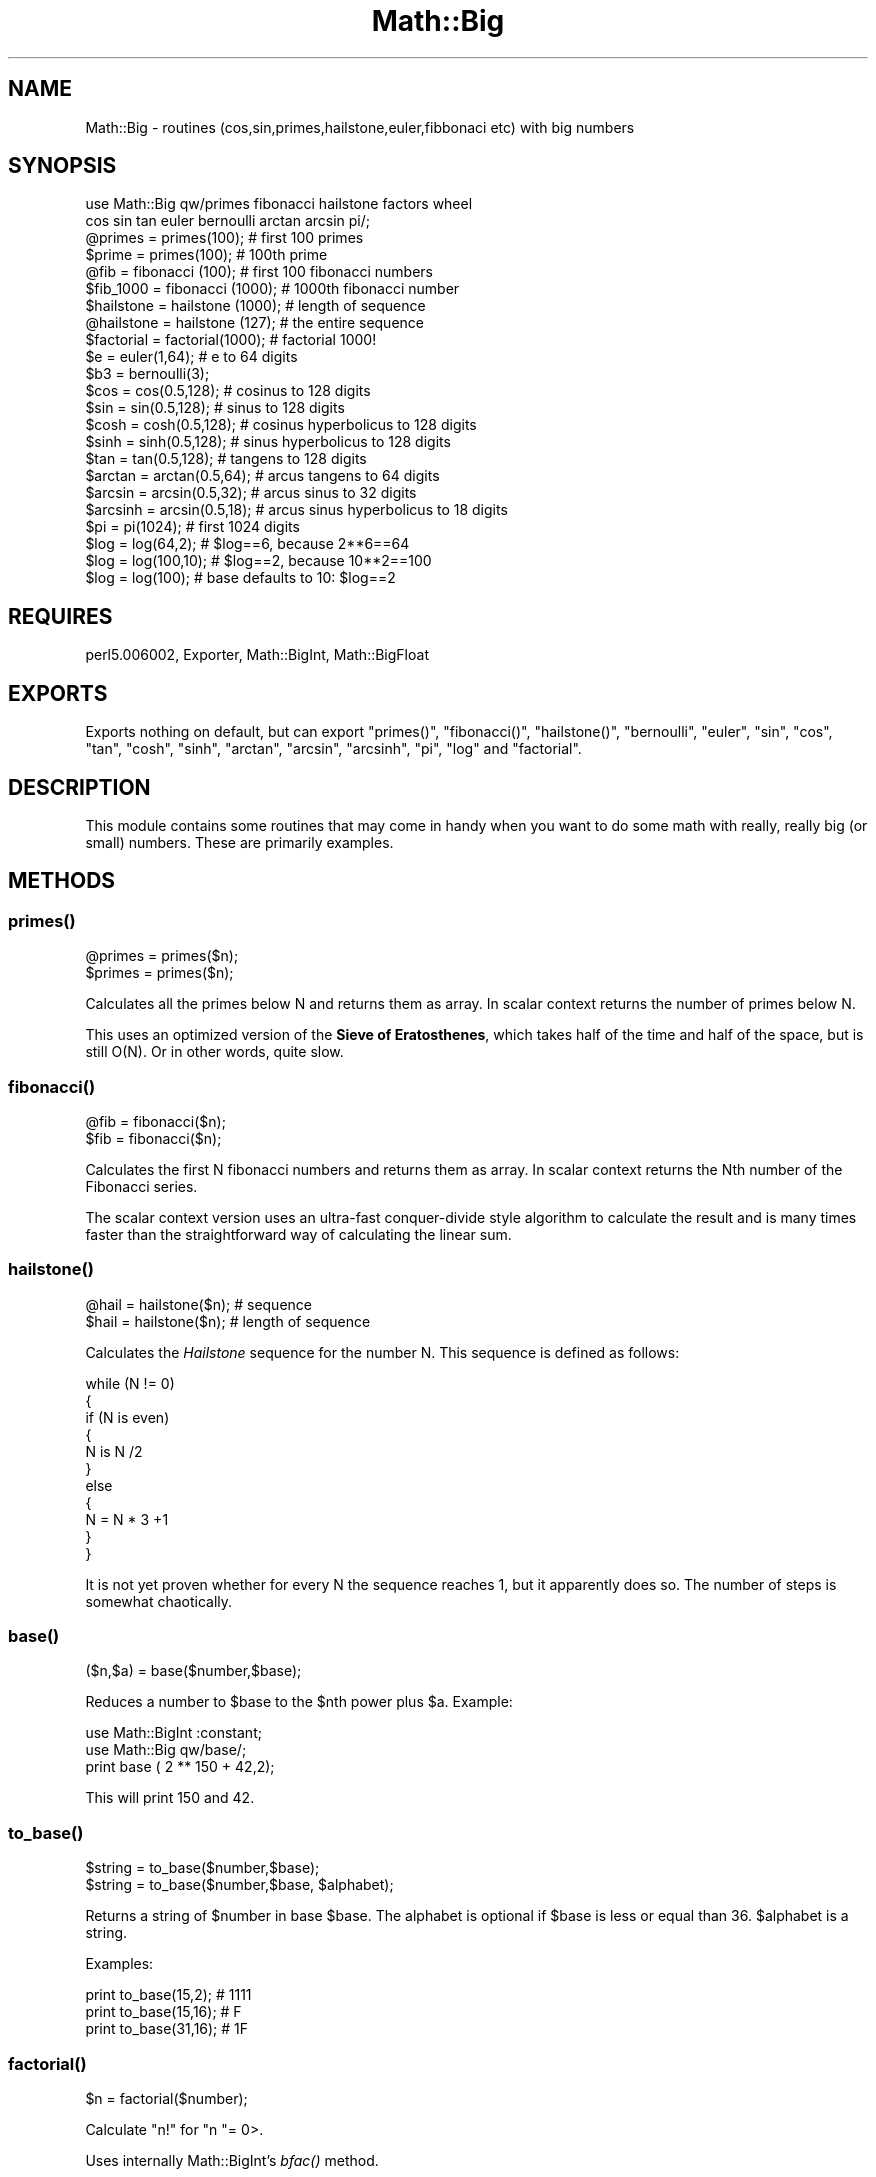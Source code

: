 .\" Automatically generated by Pod::Man 2.26 (Pod::Simple 3.23)
.\"
.\" Standard preamble:
.\" ========================================================================
.de Sp \" Vertical space (when we can't use .PP)
.if t .sp .5v
.if n .sp
..
.de Vb \" Begin verbatim text
.ft CW
.nf
.ne \\$1
..
.de Ve \" End verbatim text
.ft R
.fi
..
.\" Set up some character translations and predefined strings.  \*(-- will
.\" give an unbreakable dash, \*(PI will give pi, \*(L" will give a left
.\" double quote, and \*(R" will give a right double quote.  \*(C+ will
.\" give a nicer C++.  Capital omega is used to do unbreakable dashes and
.\" therefore won't be available.  \*(C` and \*(C' expand to `' in nroff,
.\" nothing in troff, for use with C<>.
.tr \(*W-
.ds C+ C\v'-.1v'\h'-1p'\s-2+\h'-1p'+\s0\v'.1v'\h'-1p'
.ie n \{\
.    ds -- \(*W-
.    ds PI pi
.    if (\n(.H=4u)&(1m=24u) .ds -- \(*W\h'-12u'\(*W\h'-12u'-\" diablo 10 pitch
.    if (\n(.H=4u)&(1m=20u) .ds -- \(*W\h'-12u'\(*W\h'-8u'-\"  diablo 12 pitch
.    ds L" ""
.    ds R" ""
.    ds C` ""
.    ds C' ""
'br\}
.el\{\
.    ds -- \|\(em\|
.    ds PI \(*p
.    ds L" ``
.    ds R" ''
.    ds C`
.    ds C'
'br\}
.\"
.\" Escape single quotes in literal strings from groff's Unicode transform.
.ie \n(.g .ds Aq \(aq
.el       .ds Aq '
.\"
.\" If the F register is turned on, we'll generate index entries on stderr for
.\" titles (.TH), headers (.SH), subsections (.SS), items (.Ip), and index
.\" entries marked with X<> in POD.  Of course, you'll have to process the
.\" output yourself in some meaningful fashion.
.\"
.\" Avoid warning from groff about undefined register 'F'.
.de IX
..
.nr rF 0
.if \n(.g .if rF .nr rF 1
.if (\n(rF:(\n(.g==0)) \{
.    if \nF \{
.        de IX
.        tm Index:\\$1\t\\n%\t"\\$2"
..
.        if !\nF==2 \{
.            nr % 0
.            nr F 2
.        \}
.    \}
.\}
.rr rF
.\"
.\" Accent mark definitions (@(#)ms.acc 1.5 88/02/08 SMI; from UCB 4.2).
.\" Fear.  Run.  Save yourself.  No user-serviceable parts.
.    \" fudge factors for nroff and troff
.if n \{\
.    ds #H 0
.    ds #V .8m
.    ds #F .3m
.    ds #[ \f1
.    ds #] \fP
.\}
.if t \{\
.    ds #H ((1u-(\\\\n(.fu%2u))*.13m)
.    ds #V .6m
.    ds #F 0
.    ds #[ \&
.    ds #] \&
.\}
.    \" simple accents for nroff and troff
.if n \{\
.    ds ' \&
.    ds ` \&
.    ds ^ \&
.    ds , \&
.    ds ~ ~
.    ds /
.\}
.if t \{\
.    ds ' \\k:\h'-(\\n(.wu*8/10-\*(#H)'\'\h"|\\n:u"
.    ds ` \\k:\h'-(\\n(.wu*8/10-\*(#H)'\`\h'|\\n:u'
.    ds ^ \\k:\h'-(\\n(.wu*10/11-\*(#H)'^\h'|\\n:u'
.    ds , \\k:\h'-(\\n(.wu*8/10)',\h'|\\n:u'
.    ds ~ \\k:\h'-(\\n(.wu-\*(#H-.1m)'~\h'|\\n:u'
.    ds / \\k:\h'-(\\n(.wu*8/10-\*(#H)'\z\(sl\h'|\\n:u'
.\}
.    \" troff and (daisy-wheel) nroff accents
.ds : \\k:\h'-(\\n(.wu*8/10-\*(#H+.1m+\*(#F)'\v'-\*(#V'\z.\h'.2m+\*(#F'.\h'|\\n:u'\v'\*(#V'
.ds 8 \h'\*(#H'\(*b\h'-\*(#H'
.ds o \\k:\h'-(\\n(.wu+\w'\(de'u-\*(#H)/2u'\v'-.3n'\*(#[\z\(de\v'.3n'\h'|\\n:u'\*(#]
.ds d- \h'\*(#H'\(pd\h'-\w'~'u'\v'-.25m'\f2\(hy\fP\v'.25m'\h'-\*(#H'
.ds D- D\\k:\h'-\w'D'u'\v'-.11m'\z\(hy\v'.11m'\h'|\\n:u'
.ds th \*(#[\v'.3m'\s+1I\s-1\v'-.3m'\h'-(\w'I'u*2/3)'\s-1o\s+1\*(#]
.ds Th \*(#[\s+2I\s-2\h'-\w'I'u*3/5'\v'-.3m'o\v'.3m'\*(#]
.ds ae a\h'-(\w'a'u*4/10)'e
.ds Ae A\h'-(\w'A'u*4/10)'E
.    \" corrections for vroff
.if v .ds ~ \\k:\h'-(\\n(.wu*9/10-\*(#H)'\s-2\u~\d\s+2\h'|\\n:u'
.if v .ds ^ \\k:\h'-(\\n(.wu*10/11-\*(#H)'\v'-.4m'^\v'.4m'\h'|\\n:u'
.    \" for low resolution devices (crt and lpr)
.if \n(.H>23 .if \n(.V>19 \
\{\
.    ds : e
.    ds 8 ss
.    ds o a
.    ds d- d\h'-1'\(ga
.    ds D- D\h'-1'\(hy
.    ds th \o'bp'
.    ds Th \o'LP'
.    ds ae ae
.    ds Ae AE
.\}
.rm #[ #] #H #V #F C
.\" ========================================================================
.\"
.IX Title "Math::Big 3"
.TH Math::Big 3 "2007-04-16" "perl v5.16.3" "User Contributed Perl Documentation"
.\" For nroff, turn off justification.  Always turn off hyphenation; it makes
.\" way too many mistakes in technical documents.
.if n .ad l
.nh
.SH "NAME"
Math::Big \- routines (cos,sin,primes,hailstone,euler,fibbonaci etc) with big numbers
.SH "SYNOPSIS"
.IX Header "SYNOPSIS"
.Vb 2
\&    use Math::Big qw/primes fibonacci hailstone factors wheel
\&      cos sin tan euler bernoulli arctan arcsin pi/;
\&
\&    @primes     = primes(100);          # first 100 primes
\&    $prime      = primes(100);          # 100th prime
\&    @fib        = fibonacci (100);      # first 100 fibonacci numbers
\&    $fib_1000   = fibonacci (1000);     # 1000th fibonacci number
\&    $hailstone  = hailstone (1000);     # length of sequence
\&    @hailstone  = hailstone (127);      # the entire sequence
\&    
\&    $factorial  = factorial(1000);      # factorial 1000!
\& 
\&    $e = euler(1,64);                   # e to 64 digits
\&
\&    $b3 = bernoulli(3);
\&
\&    $cos        = cos(0.5,128);         # cosinus to 128 digits
\&    $sin        = sin(0.5,128);         # sinus to 128 digits
\&    $cosh       = cosh(0.5,128);        # cosinus hyperbolicus to 128 digits
\&    $sinh       = sinh(0.5,128);        # sinus hyperbolicus to 128 digits
\&    $tan        = tan(0.5,128);         # tangens to 128 digits
\&    $arctan     = arctan(0.5,64);       # arcus tangens to 64 digits
\&    $arcsin     = arcsin(0.5,32);       # arcus sinus to 32 digits
\&    $arcsinh    = arcsin(0.5,18);       # arcus sinus hyperbolicus to 18 digits
\&
\&    $pi         = pi(1024);             # first 1024 digits
\&    $log        = log(64,2);            # $log==6, because 2**6==64
\&    $log        = log(100,10);          # $log==2, because 10**2==100
\&    $log        = log(100);             # base defaults to 10: $log==2
.Ve
.SH "REQUIRES"
.IX Header "REQUIRES"
perl5.006002, Exporter, Math::BigInt, Math::BigFloat
.SH "EXPORTS"
.IX Header "EXPORTS"
Exports nothing on default, but can export \f(CW\*(C`primes()\*(C'\fR, \f(CW\*(C`fibonacci()\*(C'\fR,
\&\f(CW\*(C`hailstone()\*(C'\fR, \f(CW\*(C`bernoulli\*(C'\fR, \f(CW\*(C`euler\*(C'\fR, \f(CW\*(C`sin\*(C'\fR, \f(CW\*(C`cos\*(C'\fR, \f(CW\*(C`tan\*(C'\fR, \f(CW\*(C`cosh\*(C'\fR,
\&\f(CW\*(C`sinh\*(C'\fR, \f(CW\*(C`arctan\*(C'\fR, \f(CW\*(C`arcsin\*(C'\fR, \f(CW\*(C`arcsinh\*(C'\fR, \f(CW\*(C`pi\*(C'\fR, \f(CW\*(C`log\*(C'\fR and \f(CW\*(C`factorial\*(C'\fR.
.SH "DESCRIPTION"
.IX Header "DESCRIPTION"
This module contains some routines that may come in handy when you want to
do some math with really, really big (or small) numbers. These are primarily
examples.
.SH "METHODS"
.IX Header "METHODS"
.SS "\fB\fP\f(BIprimes()\fP\fB\fP"
.IX Subsection "primes()"
.Vb 2
\&        @primes = primes($n);
\&        $primes = primes($n);
.Ve
.PP
Calculates all the primes below N and returns them as array. In scalar context
returns the number of primes below N.
.PP
This uses an optimized version of the \fBSieve of Eratosthenes\fR, which takes
half of the time and half of the space, but is still O(N). Or in other words,
quite slow.
.SS "\fB\fP\f(BIfibonacci()\fP\fB\fP"
.IX Subsection "fibonacci()"
.Vb 2
\&        @fib = fibonacci($n);
\&        $fib = fibonacci($n);
.Ve
.PP
Calculates the first N fibonacci numbers and returns them as array.
In scalar context returns the Nth number of the Fibonacci series.
.PP
The scalar context version uses an ultra-fast conquer-divide style algorithm
to calculate the result and is many times faster than the straightforward way
of calculating the linear sum.
.SS "\fB\fP\f(BIhailstone()\fP\fB\fP"
.IX Subsection "hailstone()"
.Vb 2
\&        @hail = hailstone($n);          # sequence
\&        $hail = hailstone($n);          # length of sequence
.Ve
.PP
Calculates the \fIHailstone\fR sequence for the number N. This sequence is defined 
as follows:
.PP
.Vb 11
\&        while (N != 0)
\&          {
\&          if (N is even)
\&            {
\&            N is N /2
\&            }
\&          else
\&            {
\&            N = N * 3 +1
\&            }
\&          }
.Ve
.PP
It is not yet proven whether for every N the sequence reaches 1, but it
apparently does so. The number of steps is somewhat chaotically.
.SS "\fB\fP\f(BIbase()\fP\fB\fP"
.IX Subsection "base()"
.Vb 1
\&        ($n,$a) = base($number,$base);
.Ve
.PP
Reduces a number to \f(CW$base\fR to the \f(CW$n\fRth power plus \f(CW$a\fR. Example:
.PP
.Vb 2
\&        use Math::BigInt :constant;
\&        use Math::Big qw/base/;
\&
\&        print base ( 2 ** 150 + 42,2);
.Ve
.PP
This will print 150 and 42.
.SS "\fB\fP\f(BIto_base()\fP\fB\fP"
.IX Subsection "to_base()"
.Vb 1
\&        $string = to_base($number,$base);
\&
\&        $string = to_base($number,$base, $alphabet);
.Ve
.PP
Returns a string of \f(CW$number\fR in base \f(CW$base\fR. The alphabet is optional if
\&\f(CW$base\fR is less or equal than 36. \f(CW$alphabet\fR is a string.
.PP
Examples:
.PP
.Vb 3
\&        print to_base(15,2);            # 1111
\&        print to_base(15,16);           # F
\&        print to_base(31,16);           # 1F
.Ve
.SS "\fB\fP\f(BIfactorial()\fP\fB\fP"
.IX Subsection "factorial()"
.Vb 1
\&        $n = factorial($number);
.Ve
.PP
Calculate \f(CW\*(C`n!\*(C'\fR for \f(CW\*(C`n \*(C'\fR= 0>.
.PP
Uses internally Math::BigInt's \fIbfac()\fR method.
.SS "\fB\fP\f(BIbernoulli()\fP\fB\fP"
.IX Subsection "bernoulli()"
.Vb 2
\&        $b = bernoulli($n);
\&        ($c,$d) = bernoulli($n);        # $b = $c/$d
.Ve
.PP
Calculate the Nth number in the \fIBernoulli\fR series. Only the first 40 are
defined for now.
.SS "\fB\fP\f(BIeuler()\fP\fB\fP"
.IX Subsection "euler()"
.Vb 1
\&        $e = euler($x,$d);
.Ve
.PP
Calculate \fIEuler's constant\fR to the power of \f(CW$x\fR (usual 1), to \f(CW$d\fR digits.
Defaults to 1 and 42 digits.
.SS "\fB\fP\f(BIsin()\fP\fB\fP"
.IX Subsection "sin()"
.Vb 1
\&        $sin = sin($x,$d);
.Ve
.PP
Calculate \fIsinus\fR of \f(CW$x\fR, to \f(CW$d\fR digits.
.SS "\fB\fP\f(BIcos()\fP\fB\fP"
.IX Subsection "cos()"
.Vb 1
\&        $cos = cos($x,$d);
.Ve
.PP
Calculate \fIcosinus\fR of \f(CW$x\fR, to \f(CW$d\fR digits.
.SS "\fB\fP\f(BItan()\fP\fB\fP"
.IX Subsection "tan()"
.Vb 1
\&        $tan = tan($x,$d);
.Ve
.PP
Calculate \fItangens\fR of \f(CW$x\fR, to \f(CW$d\fR digits.
.SS "\fB\fP\f(BIarctan()\fP\fB\fP"
.IX Subsection "arctan()"
.Vb 1
\&        $arctan = arctan($x,$d);
.Ve
.PP
Calculate \fIarcus tangens\fR of \f(CW$x\fR, to \f(CW$d\fR digits.
.SS "\fB\fP\f(BIarctanh()\fP\fB\fP"
.IX Subsection "arctanh()"
.Vb 1
\&        $arctanh = arctanh($x,$d);
.Ve
.PP
Calculate \fIarcus tangens hyperbolicus\fR of \f(CW$x\fR, to \f(CW$d\fR digits.
.SS "\fB\fP\f(BIarcsin()\fP\fB\fP"
.IX Subsection "arcsin()"
.Vb 1
\&        $arcsin = arcsin($x,$d);
.Ve
.PP
Calculate \fIarcus sinus\fR of \f(CW$x\fR, to \f(CW$d\fR digits.
.SS "\fB\fP\f(BIarcsinh()\fP\fB\fP"
.IX Subsection "arcsinh()"
.Vb 1
\&        $arcsinh = arcsinh($x,$d);
.Ve
.PP
Calculate \fIarcus sinus hyperbolicus\fR of \f(CW$x\fR, to \f(CW$d\fR digits.
.SS "\fB\fP\f(BIcosh()\fP\fB\fP"
.IX Subsection "cosh()"
.Vb 1
\&        $cosh = cosh($x,$d);
.Ve
.PP
Calculate \fIcosinus hyperbolicus\fR of \f(CW$x\fR, to \f(CW$d\fR digits.
.SS "\fB\fP\f(BIsinh()\fP\fB\fP"
.IX Subsection "sinh()"
.Vb 1
\&        $sinh = sinh($x,$d);
.Ve
.PP
Calculate \fIsinus hyperbolicus\fR of $<$x>, to \f(CW$d\fR digits.
.SS "\fB\fP\f(BIpi()\fP\fB\fP"
.IX Subsection "pi()"
.Vb 1
\&        $pi = pi($N);
.Ve
.PP
The number \s-1PI\s0 to \f(CW$N\fR digits after the dot.
.SS "\fB\fP\f(BIlog()\fP\fB\fP"
.IX Subsection "log()"
.Vb 1
\&        $log = log($number,$base,$A);
.Ve
.PP
Calculates the logarithmn of \f(CW$number\fR to base \f(CW$base\fR, with \f(CW$A\fR digits accuracy
and returns a new number as the result (leaving \f(CW$number\fR alone).
.PP
BigInts are promoted to BigFloats, meaning you will never get a truncated
integer result like when using \f(CW\*(C`Math::BigInt::blog\*(C'\fR.
.SH "BUGS"
.IX Header "BUGS"
.IP "\(bu" 2
Primes and the Fibonacci series use an array of size N and will not be able
to calculate big sequences due to memory constraints.
.Sp
The exception is fibonacci in scalar context, this is able to calculate
arbitrarily big numbers in O(N) time:
.Sp
.Vb 2
\&        use Math::Big;
\&        use Math::BigInt qw/:constant/;
\&
\&        $fib = Math::Big::fibonacci( 2 ** 320 );
.Ve
.IP "\(bu" 2
The Bernoulli numbers are not yet calculated, but looked up in a table, which
has only 40 elements. So \f(CW\*(C`bernoulli($x)\*(C'\fR with \f(CW$x\fR > 42 will fail.
.Sp
If you know of an algorithmn to calculate them, please drop me a note.
.SH "LICENSE"
.IX Header "LICENSE"
This program is free software; you may redistribute it and/or modify it under
the same terms as Perl itself.
.SH "AUTHOR"
.IX Header "AUTHOR"
If you use this module in one of your projects, then please email me. I want
to hear about how my code helps you ;)
.PP
Quite a lot of ideas from other people, especially D. E. Knuth, have been used,
thank you!
.PP
Tels http://bloodgate.com 2001 \- 2007.
